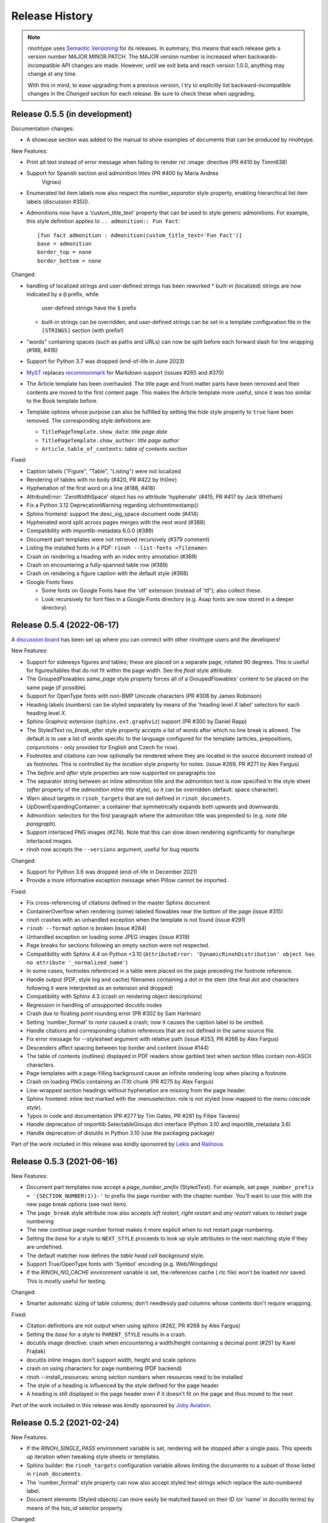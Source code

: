 Release History
---------------

.. note:: rinohtype uses `Semantic Versioning`__ for its releases. In summary,
    this means that each release gets a version number MAJOR.MINOR.PATCH. The
    MAJOR version number is increased when backwards-incompatible API changes
    are made. However, until we exit beta and reach version 1.0.0, anything may
    change at any time.

    With this in mind, to ease upgrading from a previous version, I try to
    explicitly list backward-incompatible changes in the *Changed* section for
    each release. Be sure to check these when upgrading.

    .. __: https://semver.org/


Release 0.5.5 (in development)
~~~~~~~~~~~~~~~~~~~~~~~~~~~~~~

Documentation changes:

* A showcase section was added to the manual to show examples of documents that
  can be produced by rinohtype.

New Features:

* Print alt text instead of error message when failing to render rst :image:
  directive (PR #410 by Timm638)
* Support for Spanish section and admonition titles (PR #400 by María Andrea
    Vignau)
* Enumerated list item labels now also respect the *number_separator* style
  property, enabling hierarchical list item labels (discussion #350).
* Admonitions now have a 'custom_title_text' property that can be used to
  style generic admonitions. For example, this style definition applies to
  ``.. admonition:: Fun Fact``::

      [fun fact admonition : Admonition(custom_title_text='Fun Fact')]
      base = admonition
      border_top = none
      border_bottom = none

Changed:

* handling of localized strings and user-defined strings has been reworked
  * built-in (localized) strings are now indicated by a ``@`` prefix, while
    user-defined strings have the ``$`` prefix
  * built-in strings can be overridden, and user-defined strings can be set in
    a template configuration file in the ``[STRINGS]`` section (with prefix!)
* "words" containing spaces (such as paths and URLs) can now be split before
  each forward slash for line wrapping (#188, #416)
* Support for Python 3.7 was dropped (end-of-life in June 2023)
* `MyST <https://github.com/executablebooks/MyST-Parser>`_ replaces
  `recommonmark <https://github.com/readthedocs/recommonmark>`_ for Markdown
  support (issues #265 and #370)
* The Article template has been overhauled. The title page and front matter
  parts have been removed and their contents are moved to the first content
  page. This makes the Article template more useful, since it was too similar
  to the Book template before.
* Template options whose purpose can also be fulfilled by setting the *hide*
  style property to ``true`` have been removed. The corresponding style
  definitions are:

  - ``TitlePageTemplate.show_date``: *title page date*
  - ``TitlePageTemplate.show_author``: *title page author*
  - ``Article.table_of_contents``: *table of contents section*

Fixed:

* Caption labels ("Figure", "Table", "Listing") were not localized
* Rendering of tables with no body (#420, PR #422 by th0mr)
* Hyphenation of the first word on a line (#188, #416)
* AttributeError: 'ZeroWidthSpace' object has no attribute 'hyphenate' (#415,
  PR #417 by Jack Whitham)
* Fix a Python 3.12 DeprecationWarning regarding utcfromtimestamp()
* Sphinx frontend: support the desc_sig_space document node (#414)
* Hyphenated word split across pages merges with the next word (#388)
* Compatibility with importlib-metadata 6.0.0 (#389)
* Document part templates were not retrieved recursively (#379 comment)
* Listing the installed fonts in a PDF: ``rinoh --list-fonts <filename>``
* Crash on rendering a heading with an index entry annotation (#369)
* Crash on encountering a fully-spanned table row (#369)
* Crash on rendering a figure caption with the default style (#368)
* Google Fonts fixes

  - Some fonts on Google Fonts have the 'otf' extension (instead of 'ttf');
    also collect these.
  - Look recursively for font files in a Google Fonts directory (e.g. Asap
    fonts are now stored in a deeper directory).


Release 0.5.4 (2022-06-17)
~~~~~~~~~~~~~~~~~~~~~~~~~~

A `discussion board`_ has been set up where you can connect with other
rinohtype users and the developers!

.. _discussion board: https://github.com/brechtm/rinohtype/discussions

New Features:

* Support for sideways figures and tables; these are placed on a separate page,
  rotated 90 degrees. This is useful for figures/tables that do not fit within
  the page width. See the *float* style attribute.
* The GroupedFlowables *same_page* style property forces all of a
  GroupedFlowables' content to be placed on the same page (if possible).
* Support for OpenType fonts with non-BMP Unicode characters (PR #308 by James
  Robinson)
* Heading labels (numbers) can be styled separately by means of the 'heading
  level *X* label' selectors for each heading level *X*.
* Sphinx Graphviz extension (``sphinx.ext.graphviz``) support (PR #300 by
  Daniel Rapp)
* The StyledText *no_break_after* style property accepts a list of words after
  which no line break is allowed. The default is to use a list of words
  specific to the language configured for the template (articles, prepositions,
  conjunctions - only provided for English and Czech for now).
* Footnotes and citations can now optionally be rendered where they are located
  in the source document instead of as footnotes. This is controlled by the
  *location* style property for notes. (issue #269, PR #271 by Alex Fargus)
* The *before* and *after* style properties are now supported on paragraphs too
* The separator string between an inline admonition title and the admonition
  text is now specified in the style sheet (*after* property of the *admonition
  inline title* style), so it can be overridden (default: space character).
* Warn about targets in ``rinoh_targets`` that are not defined in
  ``rinoh_documents``.
* UpDownExpandingContainer: a container that symmetrically expands both upwards
  and downwards.
* Admonition: selectors for the first paragraph where the admonition title was
  prepended to (e.g. *note title paragraph*).
* Support interlaced PNG images (#274). Note that this can slow down rendering
  significantly for many/large interlaced images.
* rinoh now accepts the ``--versions`` argument, useful for bug reports

Changed:

* Support for Python 3.6 was dropped (end-of-life in December 2021)
* Provide a more informative exception message when Pillow cannot be imported.

Fixed:

* Fix cross-referencing of citations defined in the master Sphinx document
* ContainerOverflow when rendering (some) labeled flowables near the bottom of
  the page (issue #315)
* rinoh crashes with an unhandled exception when the template is not found
  (issue #291)
* ``rinoh --format`` option is broken (issue #284)
* Unhandled exception on loading some JPEG images (issue #319)
* Page breaks for sections following an empty section were not respected.
* Compatibility with Sphinx 4.4 on Python <3.10 (``AttributeError:
  'DynamicRinohDistribution' object has no attribute '_normalized_name'``)
* In some cases, footnotes referenced in a table were placed on the page
  preceding the footnote reference.
* Handle output (PDF, style log and cache) filenames containing a dot in the
  stem (the final dot and characters following it were interpreted as an
  extension and dropped)
* Compatibility with Sphinx 4.3 (crash on rendering object descriptions)
* Regression in handling of unsupported docutils nodes
* Crash due to floating point rounding error (PR #302 by Sam Hartman)
* Setting 'number_format' to *none* caused a crash; now it causes the caption
  label to be omitted.
* Handle citations and corresponding citation references that are not defined
  in the same source file.
* Fix error message for --stylesheet argument with relative path (issue #253,
  PR #266 by Alex Fargus)
* Descenders affect spacing between top border and content (issue #144)
* The table of contents (outlines) displayed in PDF readers show garbled text
  when section titles contain non-ASCII characters.
* Page templates with a page-filling background cause an infinite rendering
  loop when placing a footnote.
* Crash on loading PNGs containing an iTXt chunk (PR #275 by Alex Fargus)
* Line-wrapped section headings without hyphenation are missing from the page
  header.
* Sphinx frontend: inline text marked with the :menuselection: role is not
  styled (now mapped to the *menu cascade style*).
* Typos in code and documentation (PR #277 by Tim Gates, PR #281 by Filipe
  Tavares)
* Handle deprecation of importlib SelectableGroups dict interface (Python 3.10
  and importlib_metadata 3.6)
* Handle deprecation of distutils in Python 3.10 (use the packaging package)

Part of the work included in this release was kindly sponsored by `Lekis
<https://www.lekis.cz/>`_ and `Railnova <https://www.railnova.eu/>`_.


Release 0.5.3 (2021-06-16)
~~~~~~~~~~~~~~~~~~~~~~~~~~

New Features:

* Document part templates now accept a *page_number_prefix* (StyledText). For
  example, set ``page_number_prefix = '{SECTION_NUMBER(1)}-'`` to prefix the
  page number with the chapter number. You'll want to use this with the new
  page break options (see next item).
* The ``page_break`` style attribute now also accepts *left restart*, *right
  restart* and *any restart* values to restart page numbering
* The new *continue* page number format makes it more explicit when to not
  restart page numbering.
* Setting the *base* for a style to ``NEXT_STYLE`` proceeds to look up style
  attributes in the next matching style if they are undefined.
* The default matcher now defines the *table head cell background* style.
* Support True/OpenType fonts with 'Symbol' encoding (e.g. Web/Wingdings)
* If the *RINOH_NO_CACHE* environment variable is set, the references cache
  (.rtc file) won't be loaded nor saved. This is mostly useful for testing.

Changed:

* Smarter automatic sizing of table columns; don't needlessly pad columns whose
  contents don't require wrapping.

Fixed:

* Citation definitions are not output when using sphinx (#262, PR #268 by
  Alex Fargus)
* Setting the *base* for a style to ``PARENT_STYLE`` results in a crash.
* docutils image directive: crash when encountering a width/height containing a
  decimal point (#251 by Karel Frajtak)
* docutils inline images don't support width, height and scale options
* crash on using characters for page numbering (PDF backend)
* rinoh --install_resources: wrong section numbers when resources need to be
  installed
* The style of a heading is influenced by the style defined for the page header
* A heading is still displayed in the page header even if it doesn't fit on the
  page and thus moved to the next

Part of the work included in this release was kindly sponsored by `Joby
Aviation <https://www.jobyaviation.com>`_.


Release 0.5.2 (2021-02-24)
~~~~~~~~~~~~~~~~~~~~~~~~~~

New Features:

* If the *RINOH_SINGLE_PASS* environment variable is set, rendering will be
  stopped after a single pass. This speeds up iteration when tweaking style
  sheets or templates.
* Sphinx builder: the ``rinoh_targets`` configuration variable allows limiting
  the documents to a subset of those listed in ``rinoh_documents``.
* The 'number_format' style property can now also accept styled text strings
  which replace the auto-numbered label.
* Document elements (Styled objects) can more easily be matched based on their
  ID (or 'name' in docutils terms) by means of the *has_id* selector property.

Changed:

* docutils/Sphinx frontend: will default to referencing targets by number if
  possible, even if a custom label is explicitly set. This behaviour can be
  overridden in the style sheet by setting the *type* property of the
  *linked reference* style to 'custom' (see also issue #244).

Fixed:

* Sphinx style sheet: the object description is always rendered to the right
  of the signature, no matter how wide the signature is.
* Incorrect/useless warnings that popped up with release 0.5.1.

Part of the work included in this release was kindly sponsored by `Joby
Aviation <https://www.jobyaviation.com>`_.


Release 0.5.1 (2021-02-19)
~~~~~~~~~~~~~~~~~~~~~~~~~~

New Features:

* Paragraphs can now be numbered. rinohtype also allows for referencing them by
  number, but docutils/Sphinx doesn't readily offer the means express that. A
  workaround for this will be included in a future release.

Fixed:

* Fix issues with metadata (title, author) stored in the PDF Info dictionary
* Fix handling of no-break spaces (they were rendered using the fallback font)
* When a caption occurs in an unnumbered chapter, an exception aborts rendering
  (even when ``number_separator`` style attribute is set to ``None``)
* Handling of base template specified as string in a template configuration
* Table column widths entries now also accept fractions

Part of the work included in this release was kindly sponsored by `Joby
Aviation <https://www.jobyaviation.com>`_.


Release 0.5.0 (2021-02-03)
~~~~~~~~~~~~~~~~~~~~~~~~~~

New Features:

* Google Fonts: if a specified typeface is not installed, rinohtype attempts
  to download the corresponding fonts from Google Fonts. Simply supply the font
  name as listed on https://fonts.google.com as a value for the ``typeface``
  style property.
* Table: in addition to fixed and relative-width columns, you can indicate
  columns to be automatically sized by specifying a value of 'auto' in the
  'column_widths' style parameter in your style sheet.
* docutils frontend: support the ``:align:`` option to table directives, which
  will override the alignment set for the table in the style sheet.
* The starting number of enumerated lists in reStructuredText is respected.
* Table column widths can be specified in the style sheet, which take effect
  when these haven't been specified in the source document.
* Document elements now store where they have been defined (document tree,
  style sheet file or template configuration file); when you specify relative
  paths (e.g. for images), they are interpreted relative to the location of
  their source. This should make things more intuitive.
* The ``page_break`` style attribute is no longer reserved for sections; a
  page break can be forced before any flowable.
* Enumerated list items with a hidden label ('hide' style attribute) are no
  longer counted in the numbering.
* Templates and typefaces can be registered by name at runtime. This makes them
  referencable from template configuration and style sheet files. For example,
  custom templates/typefaces can be imported in a Sphinx project's `conf.py`
  (to be documented).
* It's now possible to add arbitrary reStructuredText content to the front/back
  matter or  elsewhere by adding a ``.. container::`` with the 'out-of-line'
  class and a ``:name:`` to reference it by in the document template
  configuration, e.g. in the list of front matter flowables (to be documented).
* Selectors in style sheet files (.rts) now support boolean and 'None' values.
  For example, you can select StaticGroupedFlowables based on whether they have
  any children or not: e.g ``TableCell(empty=true)`` selects empty table cells.
* The document's title and author are now stored in the PDF metadata.
* "0" is now accepted as a valid value for Dimension-type attributes in style
  sheets and template configurations.

Changed:

* Rendering speed was more than doubled (caching)! (PR #197 by Alex Fargus)
* Sphinx frontend: ``rinoh_documents`` now takes a list of dictionaries, one
  for each PDF document to be built. This allows selecting e.g. the template
  and logo on a per-document level. Support for ``rinoh_template``,
  ``rinoh_stylesheet``, ``rinoh_paper_size``, ``rinoh_domain_indices`` and
  ``rinoh_logo`` was removed. Fallback to ``latex_documents`` is retained.
  (PR #182, #192, #195, #208 and #216 by Alex Fargus)
* The default stylesheet ('Sphinx') now prevents captions from being separated
  from their image/table/code block (across pages).
* Font weights and widths are now internally represented by integer classes.
  In addition to integer values, string values are still accepted (mapped to
  classes).
* OpenTypeFont now determines the font weight, slant and width from the file.
  For backward compatibility, it still accepts these as arguments on
  instantiation but warns when they don't match the values stored in the font.

Fixed:

* Table column width determination was overhauled. Now fixed-width tables are
  supported and automatic-width columns should be handled better.
* The 'nested bulleted/enumerated list' selectors were broken; their
  corresponding styles were never applied
* Items inside a table cannot be referenced (issue #174)
* Sphinx frontend: fix handling of relative image paths in .rst files inside
  a directory in the Sphinx project root
* rinoh: fix --install-resources (broken since PyPI disabled XMLRPC searches)
* GroupedLabeledFlowables: respect label_min_width and fix a crash with respect
  to space_below handling
* Duplicate rendering of content in columns; if content was too small to fill
  the first column, it was rendered again in subsequent columns.
* Crash on encountering a style for which no selector is defined.

Part of the work included in this release was kindly sponsored by `Joby
Aviation <https://www.jobyaviation.com>`_.


Release 0.4.2 (2020-07-28)
~~~~~~~~~~~~~~~~~~~~~~~~~~

New Features:

* before/after style attributes for StyledText (issue #158)
* docutils/Sphinx frontend: don't abort on encountering math/math_block, output
  the (LaTeX) math markup instead, along with printing a warning.
* docutils frontend: raw inline text (with ``:format: 'rinoh'``) is parsed as
  styled text

Fixed:

* crash when the 'contents' topic has multiple IDs (issue #173)
* loading of the references cache (issue #170)
* some issues with space_below handling


Release 0.4.1 (2020-07-01)
~~~~~~~~~~~~~~~~~~~~~~~~~~

New Features:

* UserStrings: arbitrary user-defined strings that can be defined in the
  template configuration or as a substitution definition in reStructuredText
* strings in a StringCollection can now be styled text
* Sphinx frontend: use the ``today`` and ``today_fmt`` configuration variables
  for the date on the title page
* Sphinx frontend: allow extensions access to the builder object (issue #155)
* rinoh: ``--output`` writes the output PDF to a specified location

Fixed:

* Regression in handling images that don't fit on the current page (issue #153)
* Fix crash when rendering local table of contents (issue #160)
* Sphinx frontend: support code-block/literalinclude with caption (issue #128)
* rinoh: variables set in a template configuration file are sometimes ignored
  (issue #164)
* Crash when using a font that contains unsupported lookups (issue #141)


Release 0.4.0 (2020-03-05)
~~~~~~~~~~~~~~~~~~~~~~~~~~

New Features:

* automatically generated lists of figures and tables
* paragraphs now provide default tab stops (proportional to font size) for
  indentation
* stylesheet (.rts) and template configuration (.rtt) files now support
  specifying inline and background images (#107 and #108); to be documented
* it is now possible to specify selector priority (+-) in style sheets
* Sphinx frontend: the rinoh builder can be discovered by entry point
  (no more need to add 'rinoh.frontend.sphinx' to the list of extensions)
* rinoh: set a return code of 1 when one or more referenced images could not be
  found (issue #104)
* rinoh: introduce the ``--install-resources`` option to control the automatic
  installation of resources from PyPI
* German locale (contributed by Michael Kaiser)
* Polish locale (contributed by Mariusz Jamro)

Changed:

* Python 3.3 & 3.4 are no longer supported since they have reached end-of-life
* remove the dependency on purepng by embedding its png.py
* limit the width of images to the available width by default
* XML frontend: special case mixed content nodes
* fixes in the design of stylesheet/template code

Fixed:

* various regressions (PR #142 by Norman Lorrain)
* fix issues with variables defined in a base style sheet/template config
* various footnote rendering issues
* border width is also taken into account for flowables that are continued on a
  new page (#127)
* Sphinx: handle case when source_suffix is a list (PR #110 by Nick Barrett)
* incompatibility with Sphinx 1.6.1+ (latex_paper_size)
* docutils: crash when a footnote is defined in an admonition (issue #95)
* docutils: crash on encountering a raw text role (issue #99)
* docutils: 'decoration' node (header/footer) is not yet supported (issue #112)
* crash when a table cell contains (only) an image
* colours of PNG images with gamma (gAMA chunk) set are incorrect (#102)
* Sphinx: image paths with wildcard extension are not supported (#119)
* GroupedFlowables: space_below should only be considered at the end
* adapt to PEP 479 (Change StopIteration handling inside generators), the
  default in Python 3.7 (issue #133)
* fix compatibility with Python 3.6.7 and 3.7.1 (tokenizer changes)
* fix crash caused by Python 3.8's changes to int.__str__


Release 0.3.1 (2016-12-19)
~~~~~~~~~~~~~~~~~~~~~~~~~~

New Features:

* rinoh is now also available as a stand-alone application for both Windows
  (installer) and macOS (app); they include an embedded CPython installation
* index terms can be StyledText now (in addition to str)
* the 'document author' metadata entry can now be displayed using a Field
* Sphinx frontend: support the 'desc_signature_line' node (new in Sphinx 1.5)
* rinoh --docs: open the online documentation in the default browser

Changed:

* more closely mimic the Sphinx LaTeX builder's title page (issue #60)
* there is no default for PageTemplate.chapter_title_flowables anymore since
  they are specific to the document template

Fixed:

* handle StyledText metadata (such as document title)
* Sphinx frontend: support the 'autosummary_toc' node
* DummyFlowable now sticks to the flowable following it (keep_with_next), so
  that (1) it does not break this behavior of Heading preceding it, and
  (2) IndexTargets do not get separated from the following flowable
* bug in LabeledFlowable that broke keep_with_next behavior
* the descender size of the last flowable in a GroupedFlowables with
  keep_with_next=True was getting lost
* GroupedFlowables should not mark the page non-empty; this caused empty pages
  before the first chapter if it is preceded by grouped DummyFlowables


Release 0.3.0 (2016-11-23)
~~~~~~~~~~~~~~~~~~~~~~~~~~

New Features:

* support localization of standard document strings (en, fr, it, nl) (#53)
* localized strings can be overridden in the document template configuration
* make use of a fallback typeface when a glyph is not available (#55)
  (the 'fallback' style in the Sphinx stylesheet sets the fallback typeface)
* template configuration (INI) files: specify which document parts to include,
  configure document part and page templates, customize localized strings, ...
* support specifying more complex selectors directly in a style sheet file
* (figure and table) captions support hierarchical numbering (see CaptionStyle)
* make the frontends independent of the current working directory
* reStructuredText: support the table :widths: option (upcoming docutils 0.13)
* Sphinx frontend: provide styles for Sphinx's inline markup roles
* rinoh (command line renderer):

  - support template configuration files
  - support file formats for which a frontend is installed (see --list-formats)
  - accept options to configure the frontend (see --list-options)
  - option to list the installed fonts (on the command line or in a PDF file)

* show the current page number as part of the rendering progress indicator
* Book template: support for setting a cover page
* frontends: raise a more descriptive exception when a document tree node is
  not mapped
* validate the default value passed to an Attribute
* preliminary support for writing a style sheet to an INI file, listing default
  values for non-specified attributes (#23)

Changed:

* rinoh: the output PDF is now placed in the current directory, not in the same
  directory as the input file
* Sphinx builder configuration: replace the ``rinoh_document_template`` and
  ``rinoh_template_configuration`` options with ``rinoh_template``
* if no base is given for a style, style attribute lookup proceeds to look in
  the style of the same name in the base style sheet (#66)
* DEFAULT_STYLE can be used as a base style to prevent style attribute lookup
  in the style of the same name in the base style sheet
* rename FieldList to DefinitionList and use it to replace uses (docutils and
  Sphinx frontends) of the old DefinitionList (#54)
* the new DefinitionList (FieldList) can be styled like the old DefinitionList
  by setting max_label_width to None, 0 or a 0-valued Dimension
* figures are now non-floating by default (float placement needs more work)
* hide the index chapter when there are no index entries (#51)
* style sheets: use the default matcher if none is specified
* Sphinx style sheet: copy the admonition style from the Sphinx LaTeX builder
* Sphinx style sheet: keep the admonition title together with the body
* Sphinx style sheet: color linked references as in the LaTeX output (#62)
* Sphinx style sheet: disable hyphenation/ligatures for literal strong text
* no more DocumentSection; a document now consists of parts (containing pages)
* template configuration:

  - refer to document part templates by name so that they can be replaced
  - the list of document parts can be changed in the template configuration
  - document parts take the 'end_at_page' option (left, right, or any)
  - find (left/right) page templates via the document part name they belong to
  - fall back to <doc_part>_page when the right or left template is not found
  - each template configuration requires a name

* DocumentTree: make the ``source_file`` argument optional
* don't abort when the document section hierarchy is missing levels (#67)
* use the PDF backend by default (no need to specify it)
* store the unit with Dimension instances (better printing)
* rename the `float` module to `image`

Fixed:

* improve compatibility with Windows: Windows path names and file encoding
* crash if a StyledText is passed to HeadingStyle.number_separator
* GroupedLabeledFlowables label width could be unnecessarily wide
* fix and improve automatic table column sizing
* Figures can now be referenced using the 'reference' format ("Figure 1.2")
* HorizontallyAlignedFlowable: make more robust
* make document elements referenceable by secondary IDs
* reStructuredText: only the first classifier for a definition term was shown
* Sphinx frontend: support the 'centered' directive
* Sphinx frontend: basic support for the 'hlist' directive
* Sphinx frontend: handle :abbr: without explanation
* Sphinx frontend: support nested inline nodes (guilabel & samp roles)
* PDF backend: fix writing of Type 1 fonts from a parsed PDF file
* PDF reader: handle multi-page PDFs (#71)
* PDF reader: fix parsing of XRef streams
* PDF reader: fix writing of parsed files


Release 0.2.1 (2016-08-18)
~~~~~~~~~~~~~~~~~~~~~~~~~~

New Features:

* optionally limit the width of large images and make use of this to simulate
  the Sphinx LaTeX builder behavior (#46)
* reStructuredText/Sphinx: support for images with hyperlinks (#49)
* record the styled page numbers in the PDF as page labels (#41)
* unsupported Python versions: prevent installation where possible (sdist)
  or exit on import (wheel)
* support Python 3.6

Bugfixes:

* make StyleSheet objects picklable so the Sphinx builder's rinoh_stylesheet
  option can actually be used
* Fix #47: ClassNotFound exception in Literal_Block.lexer_getter()
* Fix #45: Images that don't fit are still placed on the page
* don't warn about duplicate style matches that resolve to the same style


Release 0.2.0 (2016-08-10)
~~~~~~~~~~~~~~~~~~~~~~~~~~

Styling:

* generate a style log (show matching styles) to help style sheet development
* keep_with_next style attribute: prevent splitting two flowables across pages
* stylesheets can be loaded from files in INI format
* check the type of attributes passed to styles
* source code highlighting using Pygments
* table of contents entries can be styled more freely
* allow hiding the section numbers of table of contents entries
* allow for custom chapter titles
* selectors can now also select based on document part/section
* various small tweaks to selectors and matchers
* various fixes relating to style sheets

Templates:

* configurable standard document templates: article and book
* a proper infrastructure for creating custom document templates
* support for left/right page templates
* make the Article template more configurable
* pages now have background, content and header/footer layers
* support for generating an index
* make certain strings configurable (for localization, for example)

Frontends:

* Sphinx: interpret the LaTeX configuration variables if the corresponding
  rinohtype variable is not set
* Sphinx: roughly match the LaTeX output (document template and style sheet)
* added a CommonMark frontend based on recommonmark
* added basic ePUB and DocBook frontends
* XML frontends: fix whitespace handling
* frontends now return generators yielding flowables (more flexible)

Command-line Renderer (rinoh):

* allow specifying a template and style sheet
* automatically install typefaces used in the style sheet from PyPI

Fonts:

* typefaces are discovered/loaded by entry point
* more complete support for OpenType fonts
* fix support for the 14 base Type 1 fonts

Images:

* more versatile image sizing: absolute width/height & scaling
* allow specifying the baseline for inline images
* several fixes in the JPEG reader

Miscellaneous:

* reorganize the Container class hierarchy
* fixes in footnote handling
* drop Python 3.2 support (3.3, 3.4 and 3.5 are supported)


Release 0.1.3 (2015-08-04)
~~~~~~~~~~~~~~~~~~~~~~~~~~

* recover from the slow rendering speed caused by a bugfix in 0.1.2
  (thanks to optimized element matching in the style sheets)
* other improvements and bugfixes related to style sheets


Release 0.1.2 (2015-07-31)
~~~~~~~~~~~~~~~~~~~~~~~~~~

* much improved Sphinx support (we can now render the Sphinx documentation)
* more complete support for reStructuredText (docutils) elements
* various fixes related to footnote placement
* page break option when starting a new section
* fixes in handling of document sections and parts
* improvements to section/figure/table references
* native support for PNG and JPEG images
  (drops PIL/Pillow requirement, but adds PurePNG 0.1.1 requirement)
* new 'sphinx' stylesheet used by the Sphinx builder (~ Sphinx LaTeX style)
* restores Python 3.2 compatibility


Release 0.1.1 (2015-04-12)
~~~~~~~~~~~~~~~~~~~~~~~~~~

First preview release
